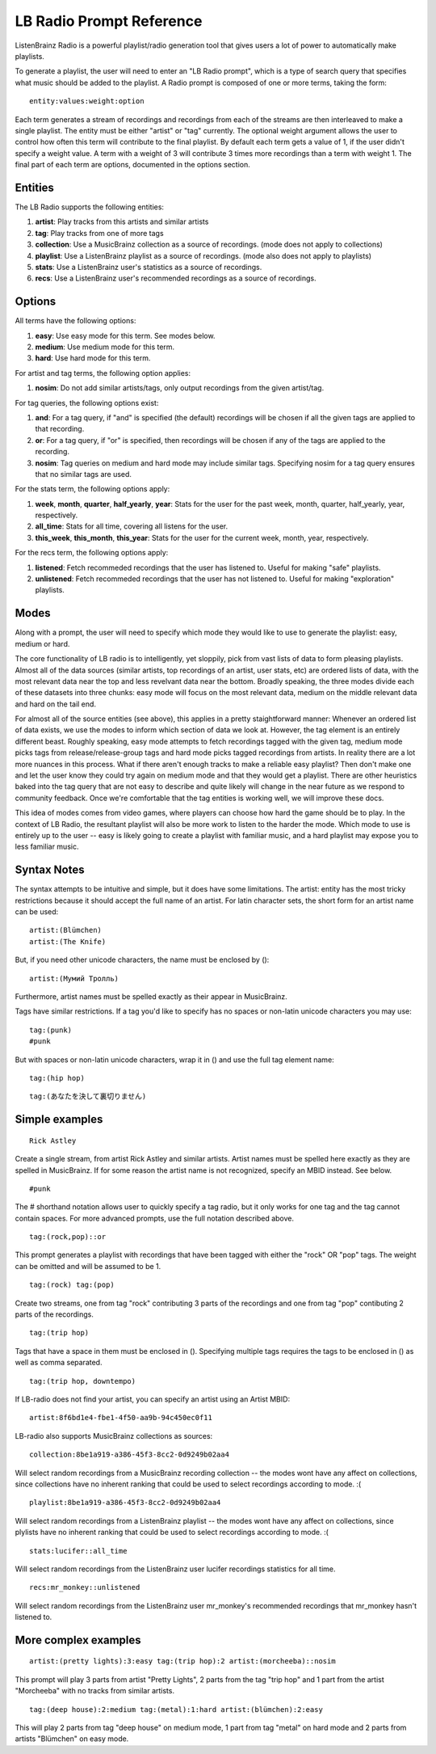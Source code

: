 LB Radio Prompt Reference
=========================

ListenBrainz Radio is a powerful playlist/radio generation tool that gives users a lot of power to
automatically make playlists.

To generate a playlist, the user will need to enter an "LB Radio prompt", which is a type of search query that specifies
what music should be added to the playlist. A Radio prompt is composed of one or more terms, taking the form:

::

  entity:values:weight:option


Each term generates a stream of recordings and recordings from each of the streams are then interleaved to make a single playlist.
The entity must be either "artist" or "tag" currently. The optional weight argument allows the user to control how often this term
will contribute to the final playlist. By default each term gets a value of 1, if the user didn't specify a weight value.
A term with a weight of 3 will contribute 3 times more recordings than a term with weight 1. The final part of each term
are options, documented in the options section.

Entities
--------

The LB Radio supports the following entities:

#. **artist**: Play tracks from this artists and similar artists
#. **tag**: Play tracks from one of more tags
#. **collection**: Use a MusicBrainz collection as a source of recordings. (mode does not apply to collections)
#. **playlist**: Use a ListenBrainz playlist as a source of recordings. (mode also does not apply to playlists)
#. **stats**: Use a ListenBrainz user's statistics as a source of recordings.
#. **recs**: Use a ListenBrainz user's recommended recordings as a source of recordings.

Options
-------

All terms have the following options:

#. **easy**: Use easy mode for this term. See modes below.
#. **medium**: Use medium mode for this term.
#. **hard**: Use hard mode for this term.

For artist and tag terms, the following option applies:

#. **nosim**: Do not add similar artists/tags, only output recordings from the given artist/tag.

For tag queries, the following options exist:

#. **and**: For a tag query, if "and" is specified (the default) recordings will be chosen if all the given tags are applied to that recording.
#. **or**: For a tag query, if "or" is specified, then recordings will be chosen if any of the tags are applied to the recording.
#. **nosim**: Tag queries on medium and hard mode may include similar tags. Specifying nosim for a tag query ensures that no similar tags are used.

For the stats term, the following options apply:

#. **week**, **month**, **quarter**, **half_yearly**, **year**: Stats for the user for the past week, month, quarter, half_yearly, year, respectively.
#. **all_time**: Stats for all time, covering all listens for the user.
#. **this_week**, **this_month**, **this_year**: Stats for the user for the current week, month, year, respectively.

For the recs term, the following options apply:

#. **listened**: Fetch recommeded recordings that the user has listened to. Useful for making "safe" playlists.
#. **unlistened**: Fetch recommeded recordings that the user has not listened to. Useful for making "exploration" playlists.

Modes
-----

Along with a prompt, the user will need to specify which mode they would like to use to generate the playlist: easy, medium or hard.

The core functionality of LB radio is to intelligently, yet sloppily, pick from vast lists of data to form pleasing playlists. Almost all
of the data sources (similar artists, top recordings of an artist, user stats, etc) are ordered lists of data, with the most relevant data
near the top and less revelvant data near the bottom. Broadly speaking, the three modes divide each of these datasets into three chunks: easy 
mode will focus on the most relevant data, medium on the middle relevant data and hard on the tail end.

For almost all of the source entities (see above), this applies in a pretty staightforward manner: Whenever an ordered list of data
exists, we use the modes to inform which section of data we look at. However, the tag element is an entirely different beast. Roughly speaking,
easy mode attempts to fetch recordings tagged with the given tag, medium mode picks tags from release/release-group tags and hard mode picks
tagged recordings from artists. In reality there are a lot more nuances in this process. What if there aren't enough tracks to make a reliable easy
playlist? Then don't make one and let the user know they could try again on medium mode and that they would get a playlist. There are other heuristics
baked into the tag query that are not easy to describe and quite likely will change in the near future as we respond to community feedback. Once
we're comfortable that the tag entities is working well, we will improve these docs.

This idea of modes comes from video games, where players can choose how hard the game should be to play. In the context of LB Radio,
the resultant playlist will also be more work to listen to the harder the mode. Which mode to use is entirely up to the user -- easy
is likely going to create a playlist with familiar music, and a hard playlist may expose you to less familiar music.

Syntax Notes
------------

The syntax attempts to be intuitive and simple, but it does have some limitations. The artist: entity has the most tricky restrictions
because it should accept the full name of an artist. For latin character sets, the short form for an artist name can be used:

::

  artist:(Blümchen)
  artist:(The Knife)

But, if you need other unicode characters, the name must be enclosed by ():

::

  artist:(Мумий Тролль)

Furthermore, artist names must be spelled exactly as their appear in MusicBrainz.

Tags have similar restrictions. If a tag you'd like to specify has no spaces or non-latin unicode characters you may use:

::

  tag:(punk)
  #punk

But with spaces or non-latin unicode characters, wrap it in () and use the full tag element name:

::

  tag:(hip hop)

::

  tag:(あなたを決して裏切りません)


Simple examples
---------------

::

  Rick Astley

Create a single stream, from artist Rick Astley and similar artists. Artist names must be spelled here exactly as they are
spelled in MusicBrainz. If for some reason the artist name is not recognized, specify an MBID instead. See below.


::

  #punk

The # shorthand notation allows user to quickly specify a tag radio, but it only works for one tag and the tag cannot contain spaces. For
more advanced prompts, use the full notation described above.

::

  tag:(rock,pop)::or

This prompt generates a playlist with recordings that have been tagged with either the "rock" OR "pop" tags. The weight can be omitted and will
be assumed to be 1.

::

  tag:(rock) tag:(pop)

Create two streams, one from tag "rock" contributing 3 parts of the recordings and one from tag "pop" contibuting 2 parts of the recordings.

::

  tag:(trip hop)

Tags that have a space in them must be enclosed in (). Specifying multiple tags requires the tags to be enclosed in () as well as comma separated.

::

  tag:(trip hop, downtempo)

If LB-radio does not find your artist, you can specify an artist using an Artist MBID:

::

  artist:8f6bd1e4-fbe1-4f50-aa9b-94c450ec0f11

LB-radio also supports MusicBrainz collections as sources:

::

  collection:8be1a919-a386-45f3-8cc2-0d9249b02aa4

Will select random recordings from a MusicBrainz recording collection -- the modes wont have any affect on collections, since
collections have no inherent ranking that could be used to select recordings according to mode. :(


::

  playlist:8be1a919-a386-45f3-8cc2-0d9249b02aa4

Will select random recordings from a ListenBrainz playlist -- the modes wont have any affect on collections, since
plylists have no inherent ranking that could be used to select recordings according to mode. :(


::

  stats:lucifer::all_time

Will select random recordings from the ListenBrainz user lucifer recordings statistics for all time. 


::

  recs:mr_monkey::unlistened

Will select random recordings from the ListenBrainz user mr_monkey's recommended recordings that mr_monkey hasn't listened to.


More complex examples
---------------------

::

  artist:(pretty lights):3:easy tag:(trip hop):2 artist:(morcheeba)::nosim

This prompt will play 3 parts from artist "Pretty Lights", 2 parts from the tag "trip hop" and 1 part from the artist "Morcheeba" with no
tracks from similar artists.

::

  tag:(deep house):2:medium tag:(metal):1:hard artist:(blümchen):2:easy

This will play 2 parts from tag "deep house" on medium mode, 1 part from tag "metal" on hard mode and 2 parts from artists "Blümchen" on easy mode.
